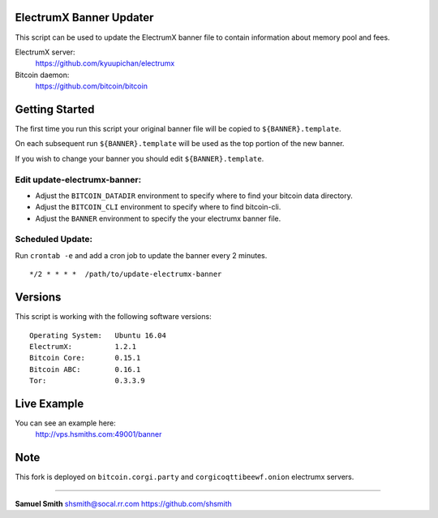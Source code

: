 
ElectrumX Banner Updater
------------------------

This script can be used to update the ElectrumX banner file to contain information about memory pool and fees.

ElectrumX server: 
    https://github.com/kyuupichan/electrumx
    
Bitcoin daemon:
    https://github.com/bitcoin/bitcoin


Getting Started
---------------

The first time you run this script your original banner file will be copied to ``${BANNER}.template``.

On each subsequent run ``${BANNER}.template`` will be used as the top portion of the new banner.

If you wish to change your banner you should edit ``${BANNER}.template``.


Edit update-electrumx-banner:
*****************************

- Adjust the ``BITCOIN_DATADIR`` environment to specify where to find your bitcoin data directory.

- Adjust the ``BITCOIN_CLI`` environment to specify where to find bitcoin-cli.

- Adjust the ``BANNER`` environment to specify the your electrumx banner file.


Scheduled Update:
*****************

Run ``crontab -e`` and add a cron job to update the banner every 2 minutes.

::

    */2 * * * *  /path/to/update-electrumx-banner


Versions
--------

This script is working with the following software versions::

 Operating System:   Ubuntu 16.04
 ElectrumX:          1.2.1
 Bitcoin Core:       0.15.1
 Bitcoin ABC:        0.16.1
 Tor:                0.3.3.9

Live Example
------------

You can see an example here: 
    http://vps.hsmiths.com:49001/banner

Note
------------
This fork is deployed on ``bitcoin.corgi.party`` and ``corgicoqttibeewf.onion`` electrumx servers.

=======================================================

**Samuel Smith**  shsmith@socal.rr.com   https://github.com/shsmith
